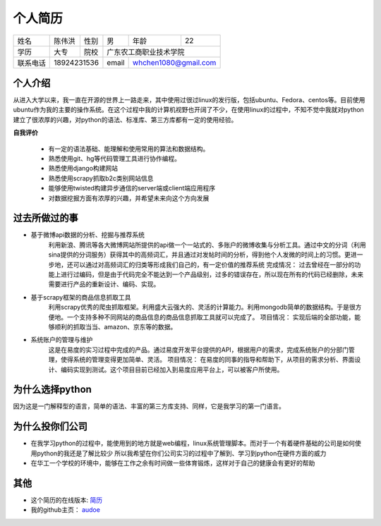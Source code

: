 ==================================================
个人简历
==================================================


=========== =========== =========== =========== ========== ===========
姓名            陈伟洪     性别       男         年龄       22         
----------- ----------- ----------- ----------- ---------- -----------
学历           大专       院校             广东农工商职业技术学院
----------- ----------- ----------- ----------------------------------
联系电话         18924231536          email      whchen1080@gmail.com
=========== ======================= =========== ======================

--------------------------------------------------
个人介绍
--------------------------------------------------


从进入大学以来，我一直在开源的世界上一路走来，其中使用过很过linux的发行版，包括ubuntu、Fedora、centos等。目前使用ubuntu作为我的主要的操作系统。在这个过程中我的计算机视野也开阔了不少，在使用linux的过程中，不知不觉中我就对python建立了很浓厚的兴趣，对python的语法、标准库、第三方库都有一定的使用经验。

**自我评价**

    - 有一定的语法基础、能理解和使用常用的算法和数据结构。
    - 熟悉使用git、hg等代码管理工具进行协作编程。
    - 熟悉使用django构建网站
    - 熟悉使用scrapy抓取b2c类别网站信息
    - 能够使用twisted构建异步通信的server端或client端应用程序
    - 对数据挖掘方面有浓厚的兴趣，并希望未来向这个方向发展


--------------------------------------------------
过去所做过的事
--------------------------------------------------

- 基于微博api数据的分析、挖掘与推荐系统
    利用新浪、腾讯等各大微博网站所提供的api做一个一站式的、多账户的微博收集与分析工具。通过中文的分词（利用sina提供的分词服务）获得其中的高频词汇，并且通过对发帖时间的分析，得到他个人发微的时间上的习惯。更进一步地，还可以通过对高频词汇的归类等形成我们自己的，有一定价值的推荐系统
    完成情况：
    过去曾经在一部分的功能上进行过编码，但是由于代码完全不能达到一个产品级别，过多的错误存在，所以现在所有的代码已经删除，未来需要进行产品的重新设计、编码、实现。

- 基于scrapy框架的商品信息抓取工具
    利用scrapy优秀的爬虫抓取框架。利用盛大云强大的、灵活的计算能力。利用mongodb简单的数据结构。于是很方便地。一个支持多种不同网站的商品信息的商品信息抓取工具就可以完成了。
    项目情况：
    实现后端的全部功能，能够顺利的抓取当当、amazon、京东等的数据。

- 系统账户的管理与维护
    这是在易度的实习过程中完成的产品。通过易度开发平台提供的API，根据用户的需求，完成系统账户的分部门管理，使得系统的管理变得更加简单、灵活。
    项目情况：
    在易度的同事的指导和帮助下，从项目的需求分析、界面设计、编码实现到测试。这个项目目前已经加入到易度应用平台上，可以被客户所使用。

--------------------------------------------------
为什么选择python
--------------------------------------------------

因为这是一门解释型的语言，简单的语法、丰富的第三方库支持、同样，它是我学习的第一门语言。


--------------------------------------------------
为什么投你们公司
--------------------------------------------------

- 在我学习python的过程中，能使用到的地方就是web编程，linux系统管理脚本。而对于一个有着硬件基础的公司是如何使用python的我还是了解比较少
  所以我希望在你们公司实习的过程中了解到、学习到python在硬件方面的威力

- 在华工一个学校的环境中，能够在工作之余有时间做一些体育锻炼，这样对于自己的健康会有更好的帮助
                           
--------------------------------------------------
其他
--------------------------------------------------
- 这个简历的在线版本: 简历_

- 我的github主页： audoe_

.. _audoe: https://github.com/audoe
.. _简历: http://audoe.github.com/about_my_self.html
